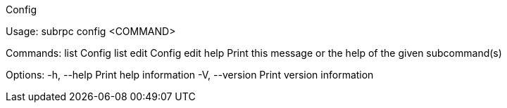 Config

Usage: subrpc config <COMMAND>

Commands:
  list  Config list
  edit  Config edit
  help  Print this message or the help of the given subcommand(s)

Options:
  -h, --help     Print help information
  -V, --version  Print version information

